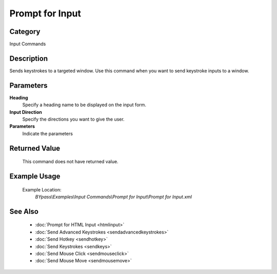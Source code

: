 Prompt for Input
================

Category
--------
Input Commands

Description
-----------

Sends keystrokes to a targeted window. Use this command when you want to send keystroke inputs to a window.

Parameters
----------

**Heading**
	Specify a heading name to be displayed on the input form.

**Input Direction**
	Specify the directions you want to give the user.

**Parameters**
	Indicate the parameters



Returned Value
--------------
	This command does not have returned value.

Example Usage
-------------

	Example Location:  
		`BYpass\\Examples\\Input Commands\\Prompt for Input\\Prompt for Input.xml`

See Also
--------
	- :doc:`Prompt for HTML Input <htmlinput>`
	- :doc:`Send Advanced Keystrokes <sendadvancedkeystrokes>`
	- :doc:`Send Hotkey <sendhotkey>`
	- :doc:`Send Keystrokes <sendkeys>`
	- :doc:`Send Mouse Click <sendmouseclick>`
	- :doc:`Send Mouse Move <sendmousemove>`

	
